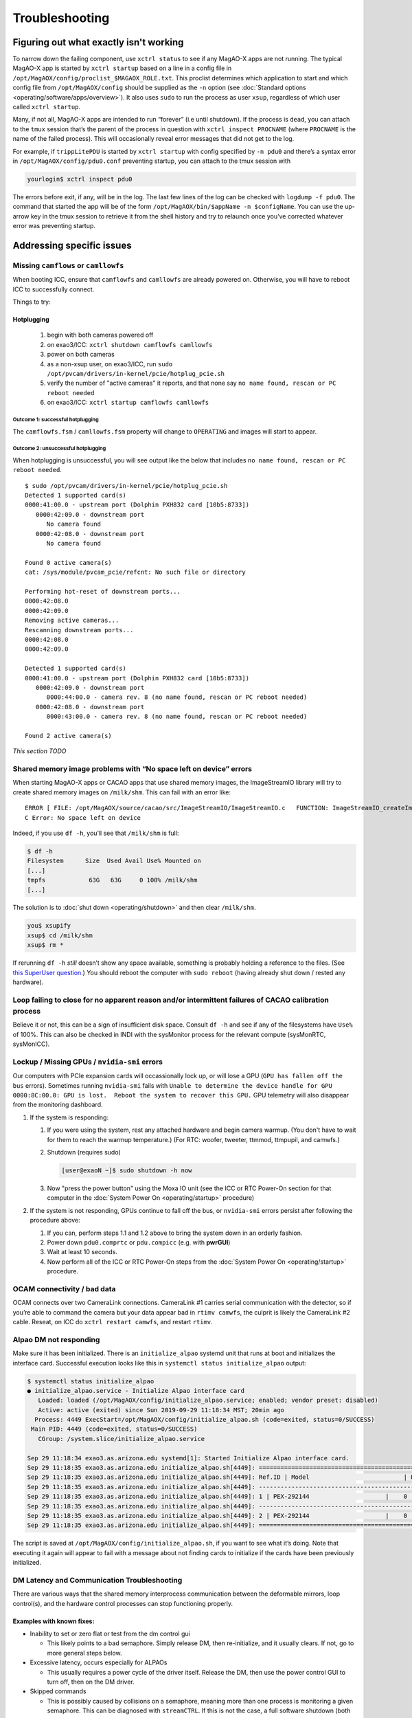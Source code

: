 Troubleshooting
===============

.. image:: _static/things_can_go_right.png
   :alt: Illustration of MagAO-X with motto: "Having more things just means more things can go right"
   :align: center
   :scale: 33%


Figuring out what exactly isn't working
---------------------------------------

To narrow down the failing component, use ``xctrl status`` to see if any
MagAO-X apps are not running. The typical MagAO-X app is started by
``xctrl startup`` based on a line in a config file in
``/opt/MagAOX/config/proclist_$MAGAOX_ROLE.txt``. This proclist
determines which application to start and which config file from
``/opt/MagAOX/config`` should be supplied as the ``-n`` option (see
:doc:`Standard options <operating/software/apps/overview>`). It also
uses ``sudo`` to run the process as user ``xsup``, regardless of which
user called ``xctrl startup``.

Many, if not all, MagAO-X apps are intended to run “forever” (i.e until
shutdown). If the process is ``dead``, you can attach to the ``tmux``
session that’s the parent of the process in question with
``xctrl inspect PROCNAME`` (where ``PROCNAME`` is the name of the failed
process). This will occasionally reveal error messages that did not get
to the log.

For example, if ``trippLitePDU`` is started by ``xctrl startup`` with
config specified by ``-n pdu0`` and there’s a syntax error in
``/opt/MagAOX/config/pdu0.conf`` preventing startup, you can attach to
the tmux session with

.. code-block:: bash

   yourlogin$ xctrl inspect pdu0

The errors before exit, if any, will be in the log. The last few lines
of the log can be checked with ``logdump -f pdu0``. The command that
started the app will be of the form
``/opt/MagAOX/bin/$appName -n $configName``. You can use the up-arrow
key in the tmux session to retrieve it from the shell history and try to
relaunch once you’ve corrected whatever error was preventing startup.

Addressing specific issues
--------------------------

.. _missing_lowfs:

Missing ``camflows`` or ``camllowfs``
~~~~~~~~~~~~~~~~~~~~~~~~~~~~~~~~~~~~~

When booting ICC, ensure that ``camflowfs`` and ``camllowfs`` are already powered on. Otherwise, you will have to reboot ICC to successfully connect.

Things to try:

Hotplugging
^^^^^^^^^^^

   1. begin with both cameras powered off
   2. on exao3/ICC: ``xctrl shutdown camflowfs camllowfs``
   3. power on both cameras
   4. as a non-xsup user, on exao3/ICC, run ``sudo /opt/pvcam/drivers/in-kernel/pcie/hotplug_pcie.sh``
   5. verify the number of "active cameras" it reports, and that none say ``no name found, rescan or PC reboot needed``
   6. on exao3/ICC: ``xctrl startup camflowfs camllowfs``

Outcome 1: successful hotplugging
"""""""""""""""""""""""""""""""""

The ``camflowfs.fsm`` / ``camllowfs.fsm`` property will change to ``OPERATING`` and images will start to appear.

Outcome 2: unsuccessful hotplugging
"""""""""""""""""""""""""""""""""""

When hotplugging is unsuccessful, you will see output like the below that includes ``no name found, rescan or PC reboot needed``.

::

   $ sudo /opt/pvcam/drivers/in-kernel/pcie/hotplug_pcie.sh
   Detected 1 supported card(s)
   0000:41:00.0 - upstream port (Dolphin PXH832 card [10b5:8733])
      0000:42:09.0 - downstream port
         No camera found
      0000:42:08.0 - downstream port
         No camera found

   Found 0 active camera(s)
   cat: /sys/module/pvcam_pcie/refcnt: No such file or directory

   Performing hot-reset of downstream ports...
   0000:42:08.0
   0000:42:09.0
   Removing active cameras...
   Rescanning downstream ports...
   0000:42:08.0
   0000:42:09.0

   Detected 1 supported card(s)
   0000:41:00.0 - upstream port (Dolphin PXH832 card [10b5:8733])
      0000:42:09.0 - downstream port
         0000:44:00.0 - camera rev. 8 (no name found, rescan or PC reboot needed)
      0000:42:08.0 - downstream port
         0000:43:00.0 - camera rev. 8 (no name found, rescan or PC reboot needed)

   Found 2 active camera(s)

*This section TODO*

Shared memory image problems with “No space left on device” errors
~~~~~~~~~~~~~~~~~~~~~~~~~~~~~~~~~~~~~~~~~~~~~~~~~~~~~~~~~~~~~~~~~~

When starting MagAO-X apps or CACAO apps that use shared memory images,
the ImageStreamIO library will try to create shared memory images on
``/milk/shm``. This can fail with an error like:

::

   ERROR [ FILE: /opt/MagAOX/source/cacao/src/ImageStreamIO/ImageStreamIO.c   FUNCTION: ImageStreamIO_createIm_gpu   LINE: 521 ]
   C Error: No space left on device

Indeed, if you use ``df -h``, you’ll see that ``/milk/shm`` is full:

.. code-block:: bash

   $ df -h
   Filesystem      Size  Used Avail Use% Mounted on
   [...]
   tmpfs            63G   63G     0 100% /milk/shm
   [...]

The solution is to :doc:`shut down <operating/shutdown>` and then clear
``/milk/shm``.

.. code-block:: bash

   you$ xsupify
   xsup$ cd /milk/shm
   xsup$ rm *

If rerunning ``df -h`` *still* doesn’t show any space available,
something is probably holding a reference to the files. (See `this
SuperUser
question <https://superuser.com/questions/1100059/tmpfs-deleting-files-wont-free-the-space>`__.)
You should reboot the computer with ``sudo reboot`` (having already shut
down / rested any hardware).

Loop failing to close for no apparent reason and/or intermittent failures of CACAO calibration process
~~~~~~~~~~~~~~~~~~~~~~~~~~~~~~~~~~~~~~~~~~~~~~~~~~~~~~~~~~~~~~~~~~~~~~~~~~~~~~~~~~~~~~~~~~~~~~~~~~~~~~

Believe it or not, this can be a sign of insufficient disk space.
Consult ``df -h`` and see if any of the filesystems have ``Use%`` of
100%.  This can also be checked in INDI with the sysMonitor process for the relevant compute (sysMonRTC, sysMonICC).

.. _missing_gpu:

Lockup / Missing GPUs / ``nvidia-smi`` errors
~~~~~~~~~~~~~~~~~~~~~~~~~~~~~~~~~~~~~~~~~~~~~

Our computers with PCIe expansion cards will occassionally lock up, or will lose a GPU (``GPU has fallen off
the bus`` errors). Sometimes running ``nvidia-smi`` fails with ``Unable to determine the device handle for GPU 0000:8C:00.0: GPU is lost.  Reboot the system to recover this GPU.`` GPU telemetry will also disappear from the monitoring dashboard.

1. If the system is responding:

   1. If you were using the system, rest any attached hardware and begin camera warmup. (You don't have to wait for them to reach the warmup temperature.) (For RTC: woofer, tweeter, ttmmod, ttmpupil, and camwfs.)

   2. Shutdown (requires sudo)

      .. code-block:: bash

         [user@exaoN ~]$ sudo shutdown -h now

   3. Now "press the power button" using the Moxa IO unit (see the ICC or RTC Power-On section for that computer in the :doc:`System Power On <operating/startup>` procedure)

2. If the system is not responding, GPUs continue to fall off the bus, or ``nvidia-smi`` errors persist after
   following the procedure above:

   1. If you can, perform steps 1.1 and 1.2 above to bring the system down in an orderly fashion.
   2. Power down ``pdu0.comprtc`` or ``pdu.compicc`` (e.g. with **pwrGUI**)
   3. Wait at least 10 seconds.
   4. Now perform all of the ICC or RTC Power-On steps from the :doc:`System Power On <operating/startup>` procedure.

OCAM connectivity / bad data
~~~~~~~~~~~~~~~~~~~~~~~~~~~~

OCAM connects over two CameraLink connections. CameraLink #1 carries
serial communication with the detector, so if you’re able to command the
camera but your data appear bad in ``rtimv camwfs``, the culprit is
likely the CameraLink #2 cable. Reseat, on ICC do
``xctrl restart camwfs``, and restart ``rtimv``.

Alpao DM not responding
~~~~~~~~~~~~~~~~~~~~~~~

Make sure it has been initialized. There is an ``initialize_alpao``
systemd unit that runs at boot and initializes the interface card.
Successful execution looks like this in
``systemctl status initialize_alpao`` output:

.. code-block:: bash

   $ systemctl status initialize_alpao
   ● initialize_alpao.service - Initialize Alpao interface card
      Loaded: loaded (/opt/MagAOX/config/initialize_alpao.service; enabled; vendor preset: disabled)
      Active: active (exited) since Sun 2019-09-29 11:18:34 MST; 20min ago
     Process: 4449 ExecStart=/opt/MagAOX/config/initialize_alpao.sh (code=exited, status=0/SUCCESS)
    Main PID: 4449 (code=exited, status=0/SUCCESS)
      CGroup: /system.slice/initialize_alpao.service

   Sep 29 11:18:34 exao3.as.arizona.edu systemd[1]: Started Initialize Alpao interface card.
   Sep 29 11:18:35 exao3.as.arizona.edu initialize_alpao.sh[4449]: ====================================================================
   Sep 29 11:18:35 exao3.as.arizona.edu initialize_alpao.sh[4449]: Ref.ID | Model                          | RSW1 |  Type | Device No.
   Sep 29 11:18:35 exao3.as.arizona.edu initialize_alpao.sh[4449]: --------------------------------------------------------------------
   Sep 29 11:18:35 exao3.as.arizona.edu initialize_alpao.sh[4449]: 1 | PEX-292144                     |    0 |    DI |    17
   Sep 29 11:18:35 exao3.as.arizona.edu initialize_alpao.sh[4449]: --------------------------------------------------------------------
   Sep 29 11:18:35 exao3.as.arizona.edu initialize_alpao.sh[4449]: 2 | PEX-292144                     |    0 |    DO |    18
   Sep 29 11:18:35 exao3.as.arizona.edu initialize_alpao.sh[4449]: ====================================================================

The script is saved at ``/opt/MagAOX/config/initialize_alpao.sh``, if
you want to see what it’s doing. Note that executing it again will
appear to fail with a message about not finding cards to initialize if
the cards have been previously initialized.

DM Latency and Communication Troubleshooting
~~~~~~~~~~~~~~~~~~~~~~~~~~~~~~~~~~~~~~~~~~~~

There are various ways that the shared memory interprocess communication
between the deformable mirrors, loop control(s), and the hardware
control processes can stop functioning properly.

Examples with known fixes:
^^^^^^^^^^^^^^^^^^^^^^^^^^

-  Inability to set or zero flat or test from the dm control gui

   -  This likely points to a bad semaphore. Simply release DM, then
      re-initialize, and it usually clears. If not, go to more general
      steps below.

-  Excessive latency, occurs especially for ALPAOs

   -  This usually requires a power cycle of the driver itself. Release
      the DM, then use the power control GUI to turn off, then on the DM
      driver.

-  Skipped commands

   -  This is possibly caused by collisions on a semaphore, meaning more
      than one process is monitoring a given semaphore. This can be
      diagnosed with ``streamCTRL``. If this is not the case, a full
      software shutdown (both cacao and magao-x) and clearing the
      /milk/shm and /dev/shm directories (rm \*), then restarting,
      should clear the problem. See step 5 below.

General Troubleshooting
^^^^^^^^^^^^^^^^^^^^^^^

General troubleshooting steps, in order of severity (try the lower ones
first if you don’t have a clear idea what the problem is): 1) release,
then initialize from the ``dmCtrl`` GUI 2) release, then restart the DM
controller software, e.g. for the woofer:

.. code-block:: bash

   rtc$ xctrl restart dmwoofer

1. restart the CACAO process that combines the DM shmims:

   -  first stop the DM controller (see above)
   -  restart ``dmcomb`` (or testbed equivalent) using ``fpsCTRL``

      -  run ``fpsCTRL``
      -  select process to restart with arrow keys
      -  hit lower-case ``r`` to stop the process
      -  hit upper-case ``R`` to start it again

   -  restart the DM controller (see above)

   Note: this may cause problems in some other processes due to shmim
   recreation.

2. Power cycle the DM

   -  release from the ``dmCtrl`` GUI
   -  turn off the power with the ``pwrCtrl`` GUI, then turn it back on
   -  if it doesn’t happen automatically, initialize the DM from the GUI
      when it has power
   -  if this does not fix the problem, try steps 1-3 again.

3. Full Software Restart

   -  Place all hardware controlled from this computer in a safe
      condition

      -  rest ``modttm`` and ``ttmpupil``
      -  start camera warmup (in case you can’t get software back up)
      -  release all DMs controlled from this computer

   -  Shutdown all software with:

      .. code-block:: bash

         rtc$ xctrl shutdown
         rtc$ tmux kill-server  # for cacao processes not managed by xctrl

   -  Clear all shared memory:

      .. code-block:: bash

          rtc$ cd /milk/shm
          rtc$ sudo rm *
          rtc$ cd /dev/shm
          rtc$ sudo rm *

   -  Now restart software and restore hardware to operating condition

4. Reboot

   -  This is a last resort. This may be necessary if a problem has
      developed in the device driver for instance.
   -  Follow procedure for computer reboot. Ensure all hardware is in a
      safe condition, including powered-off if needed, before rebooting.

EDT Framegrabber Problems (camwfs)
~~~~~~~~~~~~~~~~~~~~~~~~~~~~~~~~~~~~~~~~~~~~~~~

The EDT PCIe framegrabber occassionally stops responding. The main
symptom of this is no data from ``camwfs``, and no response on the
serial over camera link.

If ``camwfs`` stops responding on serial (evident in logs, probably frame corruption), first
shutdown the controlling application.

.. code-block:: bash

   $ xctrl shutdown camwfs

You will next need to switch from user ``xsup`` to yourself:

.. code-block:: bash

   $ su <your-user-name>
   <password>

then do these steps to reload the EDT driver:

.. code-block:: bash

   $ cd /opt/EDTpdv
   $ sudo ./edt_unload
   $ sudo ./edt_load

This will reset the kernel module and restore operation. Now return to ``xsup`` and restart the
controlling application:

.. code-block:: bash

   $ exit
   $ xctrl startup camwfs #<-change if a different camera

After this occurs, you will need to re-start the CACAO loop processes so they re-connect to the camwfs shmim.

Camsci1/2 not responding
~~~~~~~~~~~~~~~~~~~~~~~~

If ``camsci1`` and/or ``camsci2`` stop responding, first attempt to restart the control software with ``xctrl restart``.  If this does not restore operation, the PICam library needs to be reset.  Perform the following steps:

1. Turn power off for both cameras.  Note that you will not be able to verify detector temperature but this can not be avoided.
2. Stop both ``camsci`` control processes.  Either use xctrl or go to the tmux session and use ctrl-c.
3. In a terminal on ICC, go to ``/opt/MagAOX/source/MagAOX/apps/picamCtrl`` and run the script ``cleanPI.sh`` as root.  This removes lock files.
4. Re-start both control processes.
5. Power up both cameras

Camsci1/2 not cooling
~~~~~~~~~~~~~~~~~~~~~~~~

If ``camsci1`` and/or ``camsci2`` stop cooling, with possible symptom that the camera stays at 25C and reports
"UNLOCKED", or that temperature control reports "FAULT" or  "UNKNOWN", check the following things:

1. Turn power off for both cameras (warming to 20 C if you can), and shut down the software with `xctrl shutdown camsci1 camsci2`
2. Verify all cables are securely connected, including at the power supply, at the rack and instrument feed-throughs, and the cable between rack and instrument, and on the camera
3. Power up both cameras and restart the software.  Wait until the cameras are connected and check the status of temperature control.
4. If not fixed, check the power supply fuses per the procedure stored on Box under "manuals/Princeton Instruments EMCCD"
5. If still not fixed, contact Teledyne for assistance.

.. warning::
    These cameras are export controlled items and can not be removed from MagAO-X except by US Persons under controlled circumstances.  Do not remove them and attempt to return them to the USA without approval.

rtimv not updating
~~~~~~~~~~~~~~~~~~~~~~~~~~~~~~~~~~~~~~
If `rtimv` is not showing images:

    #. If remote, check that you have opened the right tunnel.  Usually to port 9000 on AOC.
    #. Check that the camera is actually updating.  You can use:

        .. code-block:: bash

            [icc/rtc]$ milk-shmimmon camname

        on the computer which hosts the camera. If not, try restarting the camera control software and then take camera specific troubleshooting steps.
    #. Check that the `mzmqServer` process on the computer which hosts the camera is alive
    #. Check that the `mzmqClient` process for the computer which hosts the camera is alive on AOC
    #. Check that frames are arriving on AOC with:

        .. code-block:: bash

            aoc$ milk-shmimmon camname

    #. If remote, check that `mzmqServerAOC` is alive on AOC
    #. If you are using the `-Z` option with rtimv (milkzmq direct), try:

        a. Start a `milkzmqClient` instance:

           .. code-block:: bash

            $ milkzmqClient -p 9000 localhost camname #assumes you have the tunnel open

         it will tell you if it begins receiving images and you will see a file show up in `/milk/shm`.

        b. Next try using `milk-shmimmon camname` or `rtimv camname`.


Killing INDI zombies
~~~~~~~~~~~~~~~~~~~~

If the ``indiserver`` crashes uncleanly (itself a subprocess of
`xindiserver <operating/software/apps/network.html#xindiserver>`_), the associated ``xindidriver`` processes may become
orphans (i.e. reparented to PID 1 (init)). This will prevent
`xindiserver <operating/software/apps/network.html#xindiserver>`_ from starting again until these processes have been
killed. (There will be output in logdump suggesting you
``kill the zombies``.)

Often using `xctrl` to restart the INDI server will fail due to the zombies. You can restart the INDI server efficiently by
going to the tmux session for it:

.. code-block:: bash

    $ tmux a -t isRTC

where you change `isRTC` to the correct process name, such as `isAOC` or `isICC`.  You need to be `xsup`.  If the INDI server is down
you will see error messages followed by a prompt.  The following script will kill the zombies:

.. code-block:: bash

    $ killIndiZombies

Now you can up-arrow to find the INDI server command.  It should be:

.. code-block:: bash

    $ /opt/MagAOX/bin/xindiserver -n isRTC

Hit enter to startup the server.  Once it is running you exit the tmux session with `ctrl-b` then `d`.  Now you can test the INDI server is running with

.. code-block:: bash

    $ getINDI

which should return all the INDI properties on that machine.

Difficulties with NVIDIA proprietary drivers
~~~~~~~~~~~~~~~~~~~~~~~~~~~~~~~~~~~~~~~~~~~~

1. When installing, ensure you have
   ``systemctl set-default multi-user.target`` and a display is
   connected **only** to the VGA header provided by the motherboard
2. If NVIDIA graphical output did work, and now doesn’t: Your kernel may
   have been updated, requiring a rebuild of the NVIDIA driver. Having
   ``dkms`` installed *should* prevent needing to do this, but an
   uninstall and reinstall over SSH will also remedy it.
3. Runfile installs can be uninstalled with
   ``/usr/local/cuda/bin/cuda-uninstaller``. This may leave a vestigial
   ``/usr/local/cudaXX.YY`` folder (where ``XX.YY`` is a version number)
   that can most likely be safely removed. (It's probably just some
   temporary files that the installer didn't create and is too polite
   to remove.)

Computer Fails to Boot
~~~~~~~~~~~~~~~~~~~~~~

There may be several reasons for this.

Examples with known fixes:
^^^^^^^^^^^^^^^^^^^^^^^^^^

- Startup screen frozen at "initalizing" and Q-Code A9

  - This probably means that the BIOS has lost its setup, and is trying to use a GPU for video display
  - Shutdown and fully power down.
  - If you have a new mobo CR2032 battery, replace it now
  - Remove GPUs (i.e. by disconnecting the PCIe expansion cable from the host card on the mobo).
  - Install the VGA cable on the mobo (see manual for location)
  - Alternatively, you may be able to plug a monitor into the GPU
  - Boot, and press the del key over and over again until you see "Enter Setup" in the lower right corner.
  - Follow the BIOS setup guide
  - Reboot (F10, save settings).
  - Now shutdown, fully power down, and reinstall/reconnect all GPUS.
  - Reboot.

USB Device Communication Problems
~~~~~~~~~~~~~~~~~~~~~~~~~~~~~~~~~~

If USB controlled devices, such as filter wheels, focus stages, and rotation stages, have errors such as::

   ERRNO: -42001 [Unknown error -42001] >TTY: tcgetattr returned error

or::

   USB Device 0403:6001:A9EF0AMU not found in udev

or similar, try these things:

.. note::
   As of 2024A we are seeing occasional near-total scrambling of USB communications at LCO, probably due to grounding
   problems.  If many, essentially all, USB devices appear to be having problems skip to step 3.

1. Power cycle the problem device.

   - Note that not all USB devices have power control.  In this case skip to step 2.
   - Be sure to power cycle both main power and the USB power if necessary

2. If power cycling the device did not fix it (or it doesn't have power control), next restart the software controller.
   This may be necessary after power-cycling if the USB device was re-enumerated on the motherboard.

   - Use `xctrl restart xxxx` where xxxx is the name of the device
   - watch the logs to see if the device is "found in udev"

3. If the above steps do not work, the USB hub associated with the device may need to be reset.

   - The following devices are not on the main USB hub, but plugged directly into the computer

     - rhtweeter (RTC)
     - ttmpupil (RTC)
     - usbdu0 (RTC)
     - rhncpc (ICC)
     - temprack: lower and upper (ICC)
     - usbdu1 (ICC)

     For these devices you can try unplugging and replugging their USB cables directly on the motherboard

   - If the above direct connection devices are not fixed by re-plugging, the computer will have to be rebooted.
     Follow the procedure for doing so.

   - Most USB devices are connected to the main 16-port USB hub.  This can be remotely power cycled to reboot it.

     - Power off `dcpwr` from the pdu using **pwrGUI**.  Wait a couple seconds, and power it back on.
     - This will cause all of the USB devices to get new addresses/tty numbers, so the software will have to be
       restarted.It's probably easiest at this point to use `xctrl restart all` on ICC instead of restarting them
       one-by-one.



